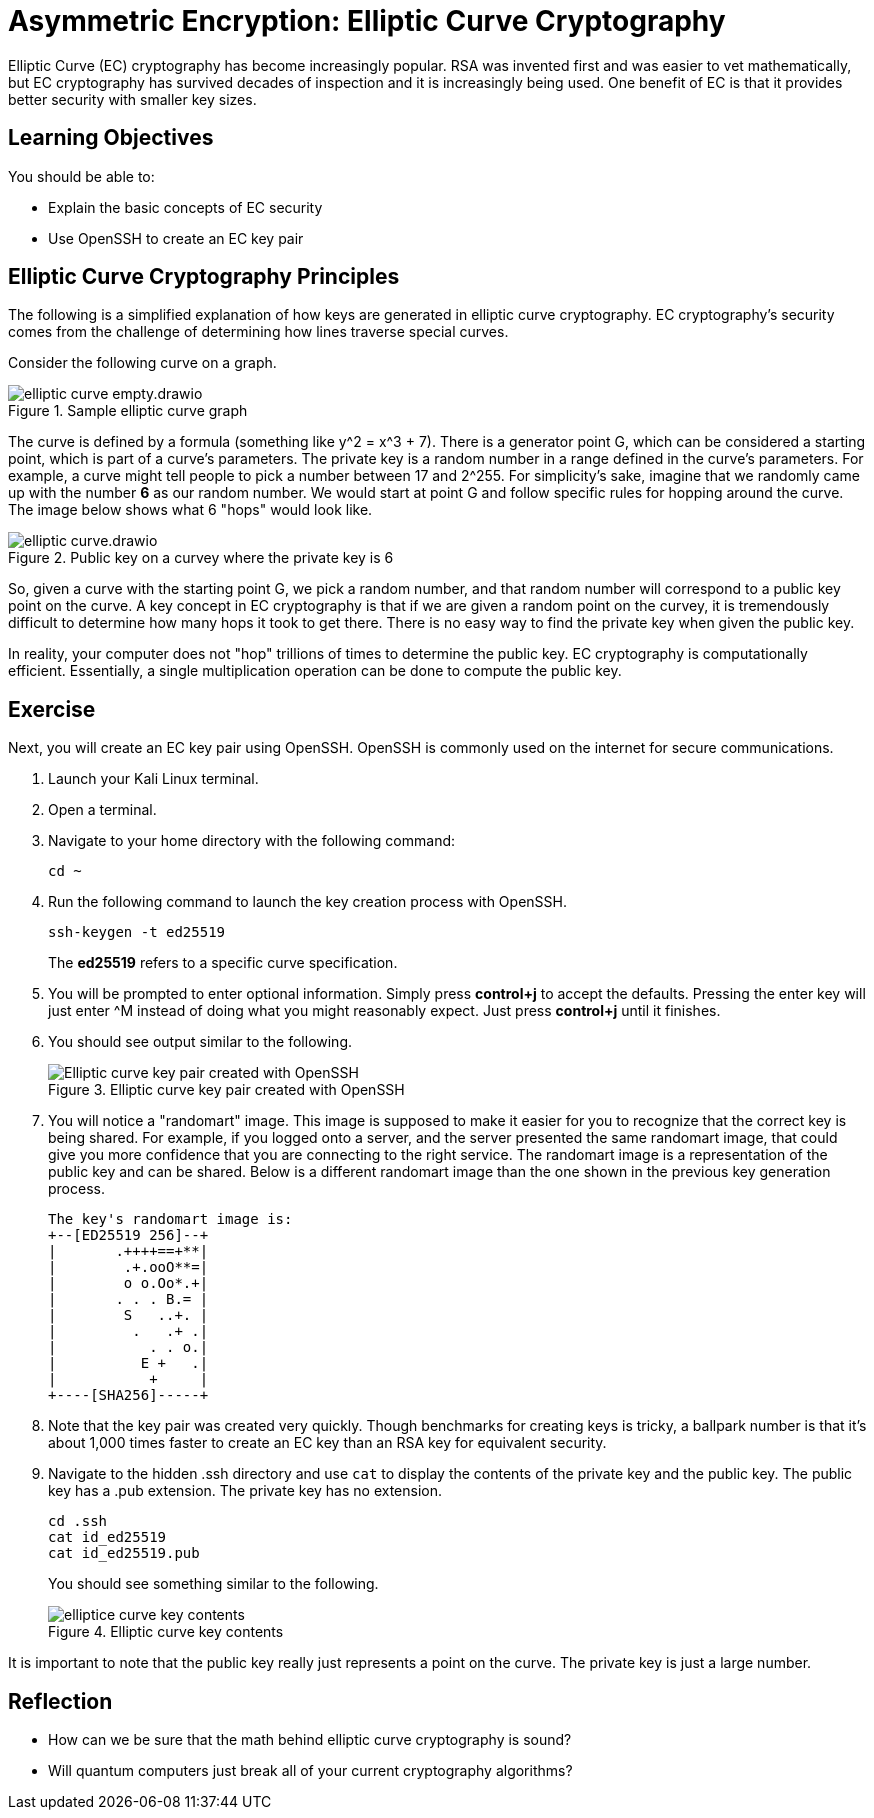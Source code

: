 = Asymmetric Encryption: Elliptic Curve Cryptography

Elliptic Curve (EC) cryptography has become increasingly popular. RSA was invented first and was easier to vet mathematically, but EC cryptography has survived decades of inspection and it is increasingly being used. One benefit of EC is that it provides better security with smaller key sizes.


== Learning Objectives

You should be able to:

* Explain the basic concepts of EC security
* Use OpenSSH to create an EC key pair

== Elliptic Curve Cryptography Principles

The following is a simplified explanation of how keys are generated in elliptic curve cryptography. EC cryptography's security comes from the challenge of determining how lines traverse special curves.

Consider the following curve on a graph.

.Sample elliptic curve graph
image::elliptic-curve-empty.drawio.png[]

The curve is defined by a formula (something like y^2 = x^3 + 7). There is a generator point G, which can be considered a starting point, which is part of a curve's parameters. The private key is a random number in a range defined in the curve's parameters. For example, a curve might tell people to pick a number between 17 and 2^255. For simplicity's sake, imagine that we randomly came up with the number *6* as our random number. We would start at point G and follow specific rules for hopping around the curve. The image below shows what 6 "hops" would look like.

.Public key on a curvey where the private key is 6
image::elliptic-curve.drawio.png[]

So, given a curve with the starting point G, we pick a random number, and that random number will correspond to a public key point on the curve. A key concept in EC cryptography is that if we are given a random point on the curvey, it is tremendously difficult to determine how many hops it took to get there. There is no easy way to find the private key when given the public key.

In reality, your computer does not "hop" trillions of times to determine the public key. EC cryptography is computationally efficient. Essentially, a single multiplication operation can be done to compute the public key.

== Exercise

Next, you will create an EC key pair using OpenSSH. OpenSSH is commonly used on the internet for secure communications.

. Launch your Kali Linux terminal.
. Open a terminal.
. Navigate to your home directory with the following command:
+
[source,sh]
----
cd ~
----
. Run the following command to launch the key creation process with OpenSSH.
+
[source,sh]
----
ssh-keygen -t ed25519
----
+
The *ed25519* refers to a specific curve specification.
. You will be prompted to enter optional information. Simply press *control+j* to accept the defaults. Pressing the enter key will just enter ^M instead of doing what you might reasonably expect. Just press *control+j* until it finishes.
. You should see output similar to the following.
+
.Elliptic curve key pair created with OpenSSH
image::openssh-key-creation.png[Elliptic curve key pair created with OpenSSH]
. You will notice a "randomart" image. This image is supposed to make it easier for you to recognize that the correct key is being shared. For example, if you logged onto a server, and the server presented the same randomart image, that could give you more confidence that you are connecting to the right service. The randomart image is a representation of the public key and can be shared. Below is a different randomart image than the one shown in the previous key generation process.
+
----
The key's randomart image is:
+--[ED25519 256]--+
|       .++++==+**|
|        .+.ooO**=|
|        o o.Oo*.+|
|       . . . B.= |
|        S   ..+. |
|         .   .+ .|
|           . . o.|
|          E +   .|
|           +     |
+----[SHA256]-----+
----
. Note that the key pair was created very quickly. Though benchmarks for creating keys is tricky, a ballpark number is that it's about 1,000 times faster to create an EC key than an RSA key for equivalent security.
. Navigate to the hidden .ssh directory and use `cat` to display the contents of the private key and the public key. The public key has a .pub extension. The private key has no extension.
+
[source,sh]
----
cd .ssh
cat id_ed25519
cat id_ed25519.pub
----
+
You should see something similar to the following.
+
.Elliptic curve key contents
image::cat-ec-keys.png[elliptice curve key contents]

It is important to note that the public key really just represents a point on the curve. The private key is just a large number. 

== Reflection

* How can we be sure that the math behind elliptic curve cryptography is sound?
* Will quantum computers just break all of your current cryptography algorithms?

